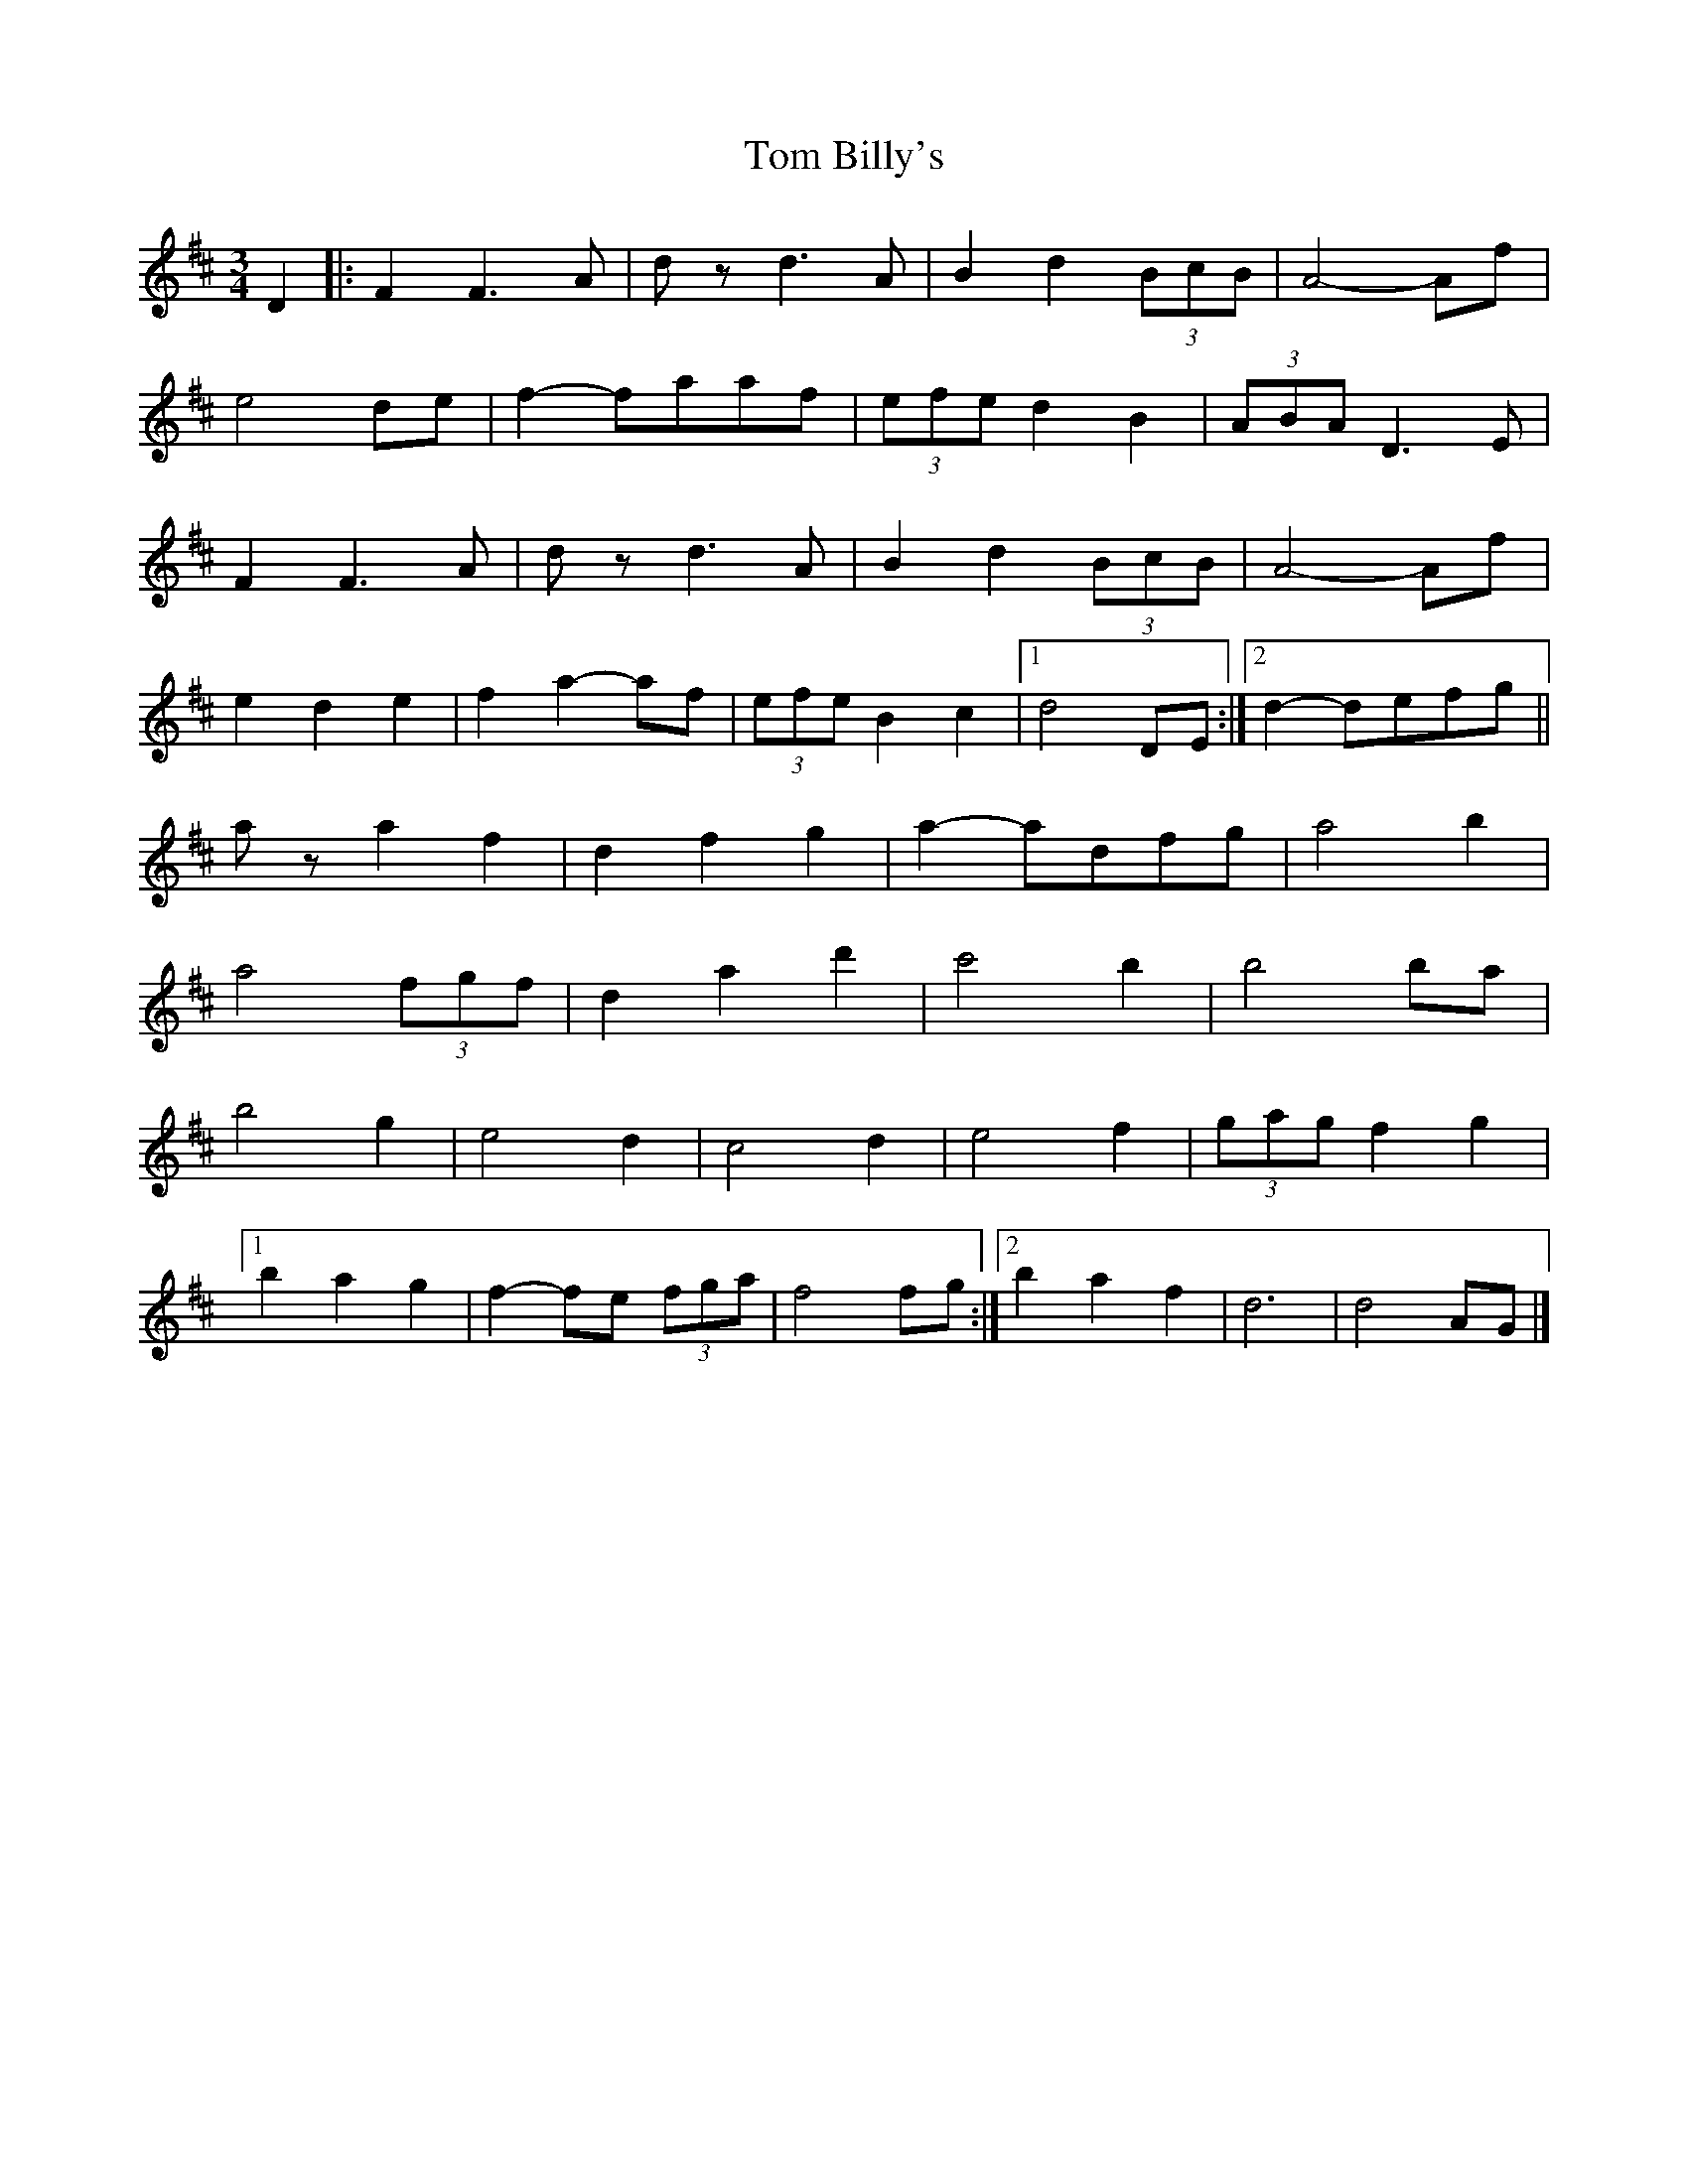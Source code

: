 X: 1
T: Tom Billy's
Z: Daemco
S: https://thesession.org/tunes/12574#setting21113
R: waltz
M: 3/4
L: 1/8
K: Dmaj
D2 |: F2F3A | dzd3A | B2d2 (3BcB | A4-Af |
e4de | f2-faaf |(3efe d2B2 | (3ABA D3E |
F2F3A |dzd3A |B2d2 (3BcB | A4-Af |
e2d2e2 |f2a2-af |(3efe B2c2 |1 d4 DE :|2 d2-defg ||
aza2f2 | d2f2g2 |a2-adfg |a4b2 |
a4 (3fgf | d2a2d'2 | c'4b2 |b4ba |
b4g2 |e4d2 |c4d2 |e4f2 |(3gag f2g2 |
[1 b2a2g2 |f2-fe (3fga| f4fg :|2 b2a2f2 |d6 |d4AG|]
